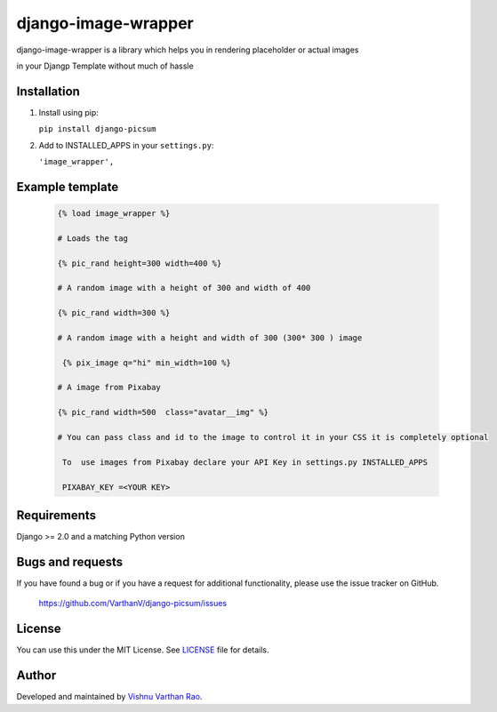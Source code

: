 =========
django-image-wrapper
=========

django-image-wrapper is a library which helps you in rendering placeholder or actual images 

in your Djangp Template without much of hassle 

.. image:: https://coveralls.io/repos/github/zostera/django-fa/badge.svg?branch=master
    :target: https://coveralls.io/github/zostera/django-fa?branch=master

.. image:: https://travis-ci.org/zostera/django-fa.svg?branch=master
    :target: https://travis-ci.org/zostera/django-fa


Installation
------------

1. Install using pip:

   ``pip install django-picsum``


2. Add to INSTALLED_APPS in your ``settings.py``:

   ``'image_wrapper',``




Example template
----------------

   .. code:: Django

    {% load image_wrapper %}
    
    # Loads the tag

    {% pic_rand height=300 width=400 %}

    # A random image with a height of 300 and width of 400

    {% pic_rand width=300 %}

    # A random image with a height and width of 300 (300* 300 ) image 
    
     {% pix_image q="hi" min_width=100 %}

    # A image from Pixabay 

    {% pic_rand width=500  class="avatar__img" %} 

    # You can pass class and id to the image to control it in your CSS it is completely optional

     To  use images from Pixabay declare your API Key in settings.py INSTALLED_APPS
     
     PIXABAY_KEY =<YOUR KEY>


Requirements
------------

Django >= 2.0 and a matching Python version


Bugs and requests
-----------------

If you have found a bug or if you have a request for additional functionality, please use the issue tracker on GitHub.

 https://github.com/VarthanV/django-picsum/issues


License
-------

You can use this under the MIT License. See `LICENSE <LICENSE>`_ file for details.


Author
------

Developed and maintained by `Vishnu Varthan Rao  <https://zostera.nl/>`_.
